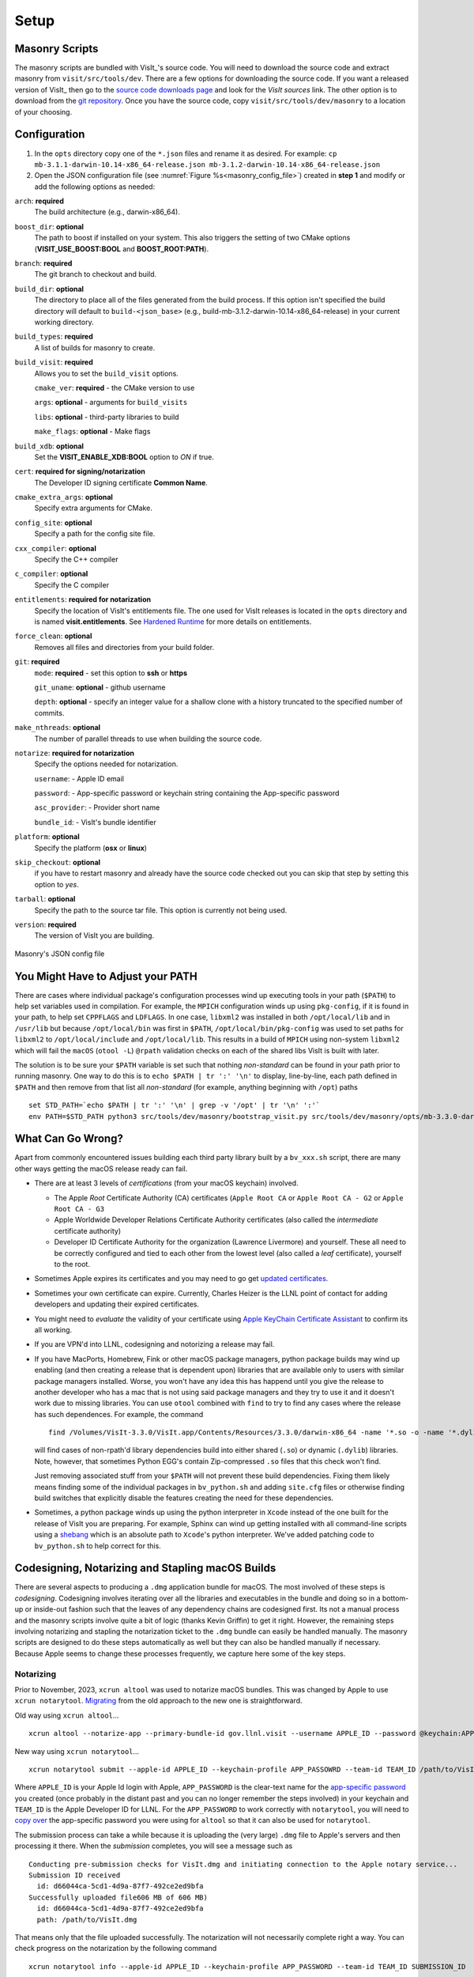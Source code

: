 .. _Setup:

Setup
-----

Masonry Scripts
~~~~~~~~~~~~~~~

The masonry scripts are bundled with VisIt_'s source code. You will need to download 
the source code and extract masonry from ``visit/src/tools/dev``. There are a few options 
for downloading the source code. If you want a released version of VisIt_ then go to the
`source code downloads page <https://visit.llnl.gov/source>`_ and look for the *VisIt sources*
link. The other option is to download from the `git repository <https://github.com/visit-dav/visit>`_.
Once you have the source code, copy ``visit/src/tools/dev/masonry`` to a location of your choosing.

Configuration
~~~~~~~~~~~~~

1. In the ``opts`` directory copy one of the ``*.json`` files and rename it as desired.
   For example: ``cp mb-3.1.1-darwin-10.14-x86_64-release.json mb-3.1.2-darwin-10.14-x86_64-release.json``

2. Open the JSON configuration file (see :numref:`Figure %s<masonry_config_file>`)  created in **step 1** and modify or add the following options as needed:
   
``arch``: **required**
   The build architecture (e.g., darwin-x86_64).

``boost_dir``: **optional**
   The path to boost if installed on your system. This also triggers the setting of two CMake options (**VISIT_USE_BOOST:BOOL** and **BOOST_ROOT:PATH**).

``branch``: **required** 
   The git branch to checkout and build.
   
``build_dir``: **optional** 
   The directory to place all of the files generated from the build process. If this option isn't specified the build directory will default to ``build-<json_base>`` (e.g., build-mb-3.1.2-darwin-10.14-x86_64-release) in your current working directory. 
   
``build_types``: **required** 
   A list of builds for masonry to create.

``build_visit``: **required** 
   Allows you to set the ``build_visit`` options.

   ``cmake_ver``: **required** - the CMake version to use

   ``args``: **optional** - arguments for ``build_visits``

   ``libs``: **optional** - third-party libraries to build

   ``make_flags``: **optional** - Make flags

``build_xdb``: **optional**
   Set the **VISIT_ENABLE_XDB:BOOL** option to *ON* if true. 

``cert``: **required for signing/notarization** 
   The Developer ID signing certificate **Common Name**.

``cmake_extra_args``: **optional**
   Specify extra arguments for CMake.

``config_site``: **optional**
   Specify a path for the config site file.

``cxx_compiler``: **optional**
   Specify the C++ compiler

``c_compiler``: **optional**
   Specify the C compiler

``entitlements``: **required for notarization**
   Specify the location of VisIt's entitlements file. The one used for VisIt releases is located in the ``opts`` directory and is named **visit.entitlements**. See `Hardened Runtime <https://developer.apple.com/documentation/security/hardened_runtime>`_ for more details on entitlements.

``force_clean``: **optional**
   Removes all files and directories from your build folder.

``git``: **required** 
   ``mode``: **required** - set this option to **ssh** or **https**
   
   ``git_uname``: **optional** - github username

   ``depth``: **optional** - specify an integer value for a shallow clone with a history truncated to the specified number of commits.

``make_nthreads``: **optional** 
   The number of parallel threads to use when building the source code.

``notarize``: **required for notarization**
   Specify the options needed for notarization.

   ``username``: - Apple ID email

   ``password``: - App-specific password or keychain string containing the App-specific password

   ``asc_provider``: - Provider short name

   ``bundle_id``: - VisIt's bundle identifier

``platform``: **optional**
   Specify the platform (**osx** or **linux**)

``skip_checkout``: **optional**
   if you have to restart masonry and already have the source code checked out you can skip that step by setting this option to *yes*. 

``tarball``: **optional**
   Specify the path to the source tar file. This option is currently not being used.

``version``: **required** 
   The version of VisIt you are building.

.. _masonry_config_file:

.. figure:: images/config.png
   :width: 50%
   :align: center

   Masonry's JSON config file

You Might Have to Adjust your PATH
~~~~~~~~~~~~~~~~~~~~~~~~~~~~~~~~~~

There are cases where individual package's configuration processes wind up executing tools in your path (``$PATH``) to help set variables used in compilation.
For example, the ``MPICH`` configuration winds up using ``pkg-config``, if it is found in your path, to help set ``CPPFLAGS`` and ``LDFLAGS``.
In one case, ``libxml2`` was installed in both ``/opt/local/lib`` and in ``/usr/lib`` but because ``/opt/local/bin`` was first in ``$PATH``, ``/opt/local/bin/pkg-config`` was used to set paths for ``libxml2`` to ``/opt/local/include`` and ``/opt/local/lib``.
This results in a build of ``MPICH`` using non-system ``libxml2`` which will fail the ``macOS`` (``otool -L``) ``@rpath`` validation checks on each of the shared libs VisIt is built with later.

The solution is to be sure your ``$PATH`` variable is set such that nothing *non-standard* can be found in your path prior to running masonry.
One way to do this is to ``echo $PATH | tr ':' '\n'`` to display, line-by-line, each path defined in ``$PATH`` and then remove from that list all *non-standard* (for example, anything beginning with ``/opt``) paths ::

    set STD_PATH=`echo $PATH | tr ':' '\n' | grep -v '/opt' | tr '\n' ':'`
    env PATH=$STD_PATH python3 src/tools/dev/masonry/bootstrap_visit.py src/tools/dev/masonry/opts/mb-3.3.0-darwin-10.14-x86_64-release.json

What Can Go Wrong?
~~~~~~~~~~~~~~~~~~

Apart from commonly encountered issues building each third party library built by a ``bv_xxx.sh`` script, there are many other ways getting the macOS release ready can fail.

* There are at least 3 levels of *certifications* (from your macOS keychain) involved.

  * The Apple *Root* Certificate Authority (CA) certificates (``Apple Root CA`` or ``Apple Root CA - G2`` or ``Apple Root CA - G3``
  * Apple Worldwide Developer Relations Certificate Authority certificates (also called the *intermediate* certificate authority)
  * Developer ID Certificate Authority for the organization (Lawrence Livermore) and yourself.
    These all need to be correctly configured and tied to each other from the lowest level (also called a *leaf* certificate), yourself to the root.

* Sometimes Apple expires its certificates and you may need to go get `updated certificates. <https://www.apple.com/certificateauthority/>`__
* Sometimes your own certificate can expire.
  Currently, Charles Heizer is the LLNL point of contact for adding developers and updating their expired certificates.
* You might need to *evaluate* the validity of your certificate using `Apple KeyChain Certificate Assistant <https://support.apple.com/guide/keychain-access/determine-if-a-certificate-is-valid-kyca2794/mac>`__ to confirm its all working.
* If you are VPN'd into LLNL, codesigning and notorizing a release may fail.
* If you have MacPorts, Homebrew, Fink or other macOS package managers, python package builds may wind up enabling (and then creating a release that is dependent upon) libraries that are available only to users with similar package managers installed.
  Worse, you won't have any idea this has happend until you give the release to another developer who has a mac that is not using said package managers and they try to use it and it doesn't work due to missing libraries.
  You can use ``otool`` combined with ``find`` to try to find any cases where the release has such dependences.
  For example, the command ::

      find /Volumes/VisIt-3.3.0/VisIt.app/Contents/Resources/3.3.0/darwin-x86_64 -name '*.so -o -name '*.dylib' -exec otool -L {} \; -print | grep -v rpath

  will find cases of non-rpath'd library dependencies build into either shared (``.so``) or dynamic (``.dylib``) libraries.
  Note, however, that sometimes Python EGG's contain Zip-compressed ``.so`` files that this check won't find.
  
  Just removing associated stuff from your ``$PATH`` will not prevent these build dependencies.
  Fixing them likely means finding some of the individual packages in ``bv_python.sh`` and adding ``site.cfg`` files or otherwise finding build switches that explicitly disable the features creating the need for these dependencies.
* Sometimes, a python package winds up using the python interpreter in ``Xcode`` instead of the one built for the release of VisIt you are preparing.
  For example, Sphinx can wind up getting installed with all command-line scripts using a `shebang <https://en.wikipedia.org/wiki/Shebang_(Unix)>`__ which is an absolute path to ``Xcode``'s python interpreter.
  We've added patching code to ``bv_python.sh`` to help correct for this.

Codesigning, Notarizing and Stapling macOS Builds
~~~~~~~~~~~~~~~~~~~~~~~~~~~~~~~~~~~~~~~~~~~~~~~~~

There are several aspects to producing a ``.dmg`` application bundle for macOS.
The most involved of these steps is *codesigning*.
Codesigning involves iterating over all the libraries and executables in the bundle and doing so in a bottom-up or inside-out fashion such that the leaves of any dependency chains are codesigned first.
Its not a manual process and the masonry scripts involve quite a bit of logic (thanks Kevin Griffin) to get it right.
However, the remaining steps involving notarizing and stapling the notarization ticket to the ``.dmg`` bundle can easily be handled manually.
The masonry scripts are designed to do these steps automatically as well but they can also be handled manually if necessary.
Because Apple seems to change these processes frequently, we capture here some of the key steps.

Notarizing
""""""""""

Prior to November, 2023, ``xcrun altool`` was used to notarize macOS bundles.
This was changed by Apple to use ``xcrun notarytool``.
`Migrating <https://developer.apple.com/documentation/technotes/tn3147-migrating-to-the-latest-notarization-tool>`__ from the old approach to the new one is straightforward.

Old way using ``xcrun altool``... ::

        xcrun altool --notarize-app --primary-bundle-id gov.llnl.visit --username APPLE_ID --password @keychain:APP_PASSWORD --asc-provider TEAM_ID --file /Users/miller86/visit/visit/34rc/release/build-mb-3.4.1-darwin-21-x86_64-release/notarize.release/VisIt.dmg --output-format xml

New way using ``xcrun notarytool``... ::

        xcrun notarytool submit --apple-id APPLE_ID --keychain-profile APP_PASSOWRD --team-id TEAM_ID /path/to/VisIt.dmg

Where ``APPLE_ID`` is your Apple Id login with Apple, ``APP_PASSWORD`` is the clear-text name for the `app-specific password <https://support.apple.com/en-us/102654>`__ you created (once probably in the distant past and you can no longer remember the steps involved) in your keychain and ``TEAM_ID`` is the Apple Developer ID for LLNL.
For the ``APP_PASSWORD`` to work correctly with ``notarytool``, you will need to `copy over <https://developer.apple.com/documentation/technotes/tn3147-migrating-to-the-latest-notarization-tool#Save-credentials-in-the-keychain>`__ the app-specific password you were using for ``altool`` so that it can also be used for ``notarytool``.

The submission process can take a while because it is uploading the (very large) ``.dmg`` file to Apple's servers and then processing it there.
When the *submission* completes, you will see a message such as ::

        Conducting pre-submission checks for VisIt.dmg and initiating connection to the Apple notary service...
        Submission ID received
          id: d66044ca-5cd1-4d9a-87f7-492ce2ed9bfa
        Successfully uploaded file606 MB of 606 MB)    
          id: d66044ca-5cd1-4d9a-87f7-492ce2ed9bfa
          path: /path/to/VisIt.dmg

That means only that the file uploaded successfully.
The notarization will not necessarily complete right a way.
You can check progress on the notarization by the following command ::

        xcrun notarytool info --apple-id APPLE_ID --keychain-profile APP_PASSWORD --team-id TEAM_ID SUBMISSION_ID

which, if it is still processing the notarization request, will produce an output like so ::

        Successfully received submission info
          createdDate: 2024-04-19T19:10:31.277Z
          id: d66044ca-5cd1-4d9a-87f7-492ce2ed9bfa
          name: VisIt.dmg
          status: In Progress

If the notarization has completed, the output will look like ::

        Successfully received submission info
          createdDate: 2024-04-19T19:10:31.277Z
          id: d66044ca-5cd1-4d9a-87f7-492ce2ed9bfa
          name: VisIt.dmg
          status: Accepted

Finally, *stapling* the notarization to the ``.dmg`` file is an easily final step ::

        xcrun stapler staple /path/to/VisIt.dmg
        Processing: /path/to/VisIt.dmg
        Processing: /path/to/VisIt.dmg
        The staple and validate action worked!

Confirming
""""""""""

* You can check whether ``VisIt.app`` is properly codesigned by mounting the ``.dmg`` file and then using this command ::

        codesign -v -v /Volumes/VisIt-3.3.0/VisIt.app

  which should produce output like so... ::

        /Volumes/VisIt-3.3.0/VisIt.app: valid on disk
        /Volumes/VisIt-3.3.0/VisIt.app: satisfies its Designated Requirement

* You can check whether ``VisIt.app`` is properly notarized using this command ::

        spctl -a -t exec -vv /Volumes/VisIt-3.3.0/VisIt.app

  which should produce output like so... ::

        /Volumes/VisIt-3.3.0/VisIt.app: accepted
        source=Notarized Developer ID
        origin=Developer ID Application: Lawrence Livermore National Laboratory (A827VH86QR)

* You can get more details about why a notorization failed using the command ::

        xcrun notarytool log --apple-id APPLE_ID --keychain-profile APP_PASSWORD --team-id TEAM_ID SUBMISSION_ID 

  where ``SUBMISSION_ID`` is the id you get (printed by masonry to the logs) in the ``id:`` field of the details returned from ``xcrun notarytool submit`` command.
  And, this should produce a lot of output like so... ::

       {
         "logFormatVersion": 1,
         "jobId": "d66044ca-5cd1-4d9a-87f7-492ce2ed9bfa",
         "status": "Accepted",
         "statusSummary": "Ready for distribution",
         "statusCode": 0,
         "archiveFilename": "VisIt.dmg",
         "uploadDate": "2024-04-19T19:14:50.128Z",
         "sha256": "e70df42af4c576dd2a880935b7b9d15b4a3996e8da215f933c36ba8df755a7f4",
         "ticketContents": [
           {
             "path": "VisIt.dmg",
             "digestAlgorithm": "SHA-256",
             "cdhash": "2c70abcb2749b8aca52f2ab028027b8a70297713"
           },
           {
             "path": "VisIt.dmg/VisIt.app",
             "digestAlgorithm": "SHA-256",
             "cdhash": "68c549e036f09fc440ddfdd7b52d63f718276957",
             "arch": "x86_64"
           },
           {
             "path": "VisIt.dmg/VisIt.app/Contents/MacOS/VisIt",
             "digestAlgorithm": "SHA-256",
             "cdhash": "68c549e036f09fc440ddfdd7b52d63f718276957",
             "arch": "x86_64"
           },
           {
             "path": "VisIt.dmg/VisIt.app/Contents/Resources/3.4.1/darwin-x86_64/bin/qvtkopenglExample",
             "digestAlgorithm": "SHA-256",
             "cdhash": "ed30817e765bca4e115bb6d4477ed1561551ef15",
             "arch": "x86_64"
           },
        .
        .
        .

Certificates for signing macOS Builds
~~~~~~~~~~~~~~~~~~~~~~~~~~~~~~~~~~~~~
To `code sign <https://developer.apple.com/library/archive/technotes/tn2206/_index.html>`_ your VisIt_ build, you must be enrolled in the `Apple Developer Program <https://developer.apple.com/programs/>`_ and have a valid Developer ID certificate. Below are simple steps to get started, reference the links for more detailed information.

1. Enroll in the Apple Developer Program, if needed, and create your Developer ID certificates.

2. Install Apple certificates into your keychain

   * From **Xcode** go to the account preferences (``Xcode->Preferences->Account``) and select the **Manage Certificates...** button.

   * Click the **+** to add your certificates (see :numref:`Figure %s<xcode_certs_image>`).

3. Add the Developer ID signing certificate **Common Name** to the **cert** option in the masonry JSON configuration file.

.. _xcode_certs_image:

.. figure:: images/certs.png
   :width: 50%
   :align: center

   Xcode Manage Certificates Dialog


.. warning::
    Remain disconnected from VPN when building and code signing a VisIt release.
    The code signing process talks to Apple servers and validates credentials with them.
    If you are on VPN, the validation may fail with a message similar to: ::

        Certificate trust evaluation did not return expected result. (5)  [leaf AnchorApple ChainLength CheckIntermediateMarkerOid CheckLeafMarkersProdAndQA]
        Certificate trust evaluation for api.apple-cloudkit.com did not return expected result. No error..
        Certificate trust evaluation did not return expected result. (5)  [leaf AnchorApple ChainLength CheckIntermediateMarkerOid CheckLeafMarkersProdAndQA]
        Certificate trust evaluation for api.apple-cloudkit.com did not return expected result. No error..
        Could not establish secure connection to api.apple-cloudkit.com

Read more about `Apple's Code Signing documentation. <https://developer.apple.com/library/archive/documentation/Security/Conceptual/CodeSigningGuide/Procedures/Procedures.html>`__

App-Specific Password
~~~~~~~~~~~~~~~~~~~~~
To create an app-specific password go to: `https://appleid.apple.com/account/manage <https://appleid.apple.com/account/manage>`_ . Generate the app-specific password by navigating to: *Security->App-Specific Password*.

To avoid having a plain-text password in your config file, you can add the app-specific password to your macOS keychain. To do this, run the following command:

``security add-generic-password -a "apple-id-email" -w "app-specific password" -s "notarizing-name"``

The ``-s`` parameter is the name that this item will have in your keychain. Apple's documentation on `Customizing the Notarization Workflow <https://developer.apple.com/documentation/xcode/notarizing_macos_software_before_distribution/customizing_the_notarization_workflow>`_ provides a good overview of the notarization process and a `link <https://support.apple.com/en-us/HT204397>`_ detailing how to generate and manage app-specific passwords.
